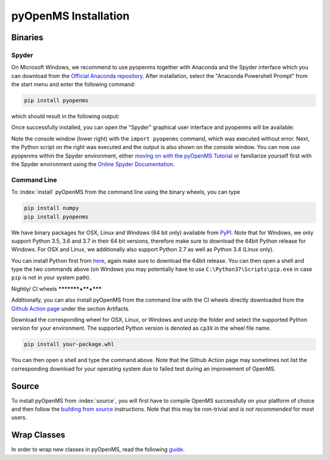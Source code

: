 pyOpenMS Installation
=====================

Binaries
********

Spyder
------

On Microsoft Windows, we recommend to use pyopenms together with Anaconda and
the Spyder interface which you can download from the `Official Anaconda
repository <https://www.anaconda.com/distribution/>`_. After installation,
select the "Anaconda Powershell Prompt" from the start menu and enter the
following command:

.. code-block:: bash

  pip install pyopenms

which should result in the following output:

.. image:: img/anaconda_prompt.png

Once successfully installed, you can open the "Spyder" graphical user interface
and pyopenms will be available:

.. image:: img/spyder.png

Note the console window (lower right) with the ``import pyopenms`` command,
which was executed without error. Next, the Python script on the right was
executed and the output is also shown on the console window.
You can now use pyopenms within the Spyder environment,
either `moving on with the pyOpenMS Tutorial <getting_started.html>`_ 
or familiarize yourself first with the Spyder environment using
the `Online Spyder Documentation <https://docs.spyder-ide.org/>`_.

.. Recommendation: In order to enable interactive plots that allow zooming, we recommend to change the default plotting backend in Spyder. Go to Tools > preferences > IPython console > Graphics > Graphics backend and then change "Backend" to "Automatic".
.. NOTE: this currently does not work, see https://github.com/spyder-ide/spyder/issues/9227
.. NOTE: this means currently there is no interactive plotting with Spyder :-(

Command Line
------------

To :index:`install` pyOpenMS from the command line using the binary wheels, you
can type

.. code-block:: bash

  pip install numpy
  pip install pyopenms


We have binary packages for OSX, Linux and Windows (64 bit only) available from
`PyPI <https://pypi.org/project/pyopenms>`_. Note that for Windows, we only
support Python 3.5, 3.6 and 3.7 in their 64 bit versions, therefore make sure
to download the 64bit Python release for Windows. For OSX and Linux, we
additionally also support Python 2.7 as well as Python 3.4 (Linux only).

You can install Python first from `here <https://www.python.org/downloads/>`_,
again make sure to download the 64bit release. You can then open a shell and
type the two commands above (on Windows you may potentially have to use
``C:\Python37\Scripts\pip.exe`` in case ``pip`` is not in your system path).

Nightly/ CI wheels
*********+**+*****

Additionally, you can also install pyOpenMS from the command line with the CI wheels
directly downloaded from the `Github Action page <https://github.com/OpenMS/OpenMS/actions/runs/1365671352>`_
under the section Artifacts. 

.. image:: img/githubActionWheels.png

Download the corresponding wheel for OSX, Linux, or Windows and unzip
the folder and select the supported Python version for your environment.
The supported Python version is denoted as ``cp3X`` in the wheel file name. 

.. code-block:: bash

  pip install your-package.whl


You can then open a shell and type the command above. Note that the Github Action page
may sometimes not list the corresponding download for your operating system 
due to failed test during an improvement of OpenMS. 


Source
******

To install pyOpenMS from :index:`source`, you will first have to compile OpenMS
successfully on your platform of choice and then follow the `building from
source <build_from_source.html>`_ instructions. Note that this may be
non-trivial and *is not recommended* for most users.

Wrap Classes
************

In order to wrap new classes in pyOpenMS, read the following `guide
<wrap_classes.html>`_.
